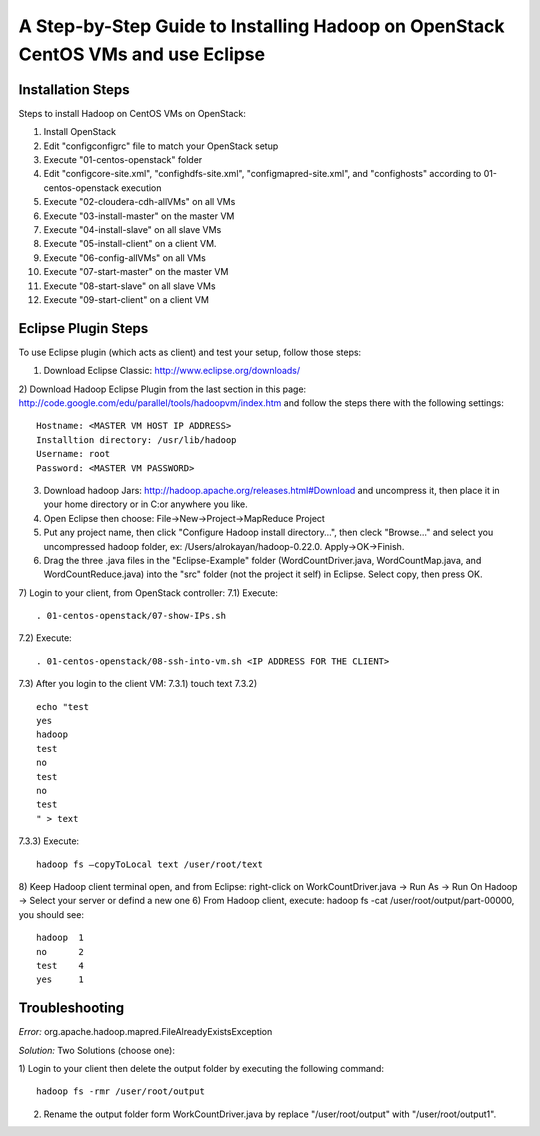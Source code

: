 A Step-by-Step Guide to Installing Hadoop on OpenStack CentOS VMs and use Eclipse
=====================================================================================================================

Installation Steps
-------------------
Steps to install Hadoop on CentOS VMs on OpenStack:

1) Install OpenStack
2) Edit "config\configrc" file to match your OpenStack setup
3) Execute "01-centos-openstack" folder
4) Edit "config\core-site.xml", "config\hdfs-site.xml", "config\mapred-site.xml", and "config\hosts" according to 01-centos-openstack execution
5) Execute "02-cloudera-cdh-allVMs" on all VMs
6) Execute "03-install-master" on the master VM
7) Execute "04-install-slave" on all slave VMs
8) Execute "05-install-client" on a client VM.
9) Execute "06-config-allVMs" on all VMs
10) Execute "07-start-master" on the master VM
11) Execute "08-start-slave" on all slave VMs
12) Execute "09-start-client" on a client VM

Eclipse Plugin Steps
---------------------
To use Eclipse plugin (which acts as client) and test your setup, follow those steps:

1) Download Eclipse Classic: http://www.eclipse.org/downloads/
2) Download Hadoop Eclipse Plugin from the last section in this page: http://code.google.com/edu/parallel/tools/hadoopvm/index.htm and follow the steps there with the following settings:
::
	Hostname: <MASTER VM HOST IP ADDRESS>
	Installtion directory: /usr/lib/hadoop
	Username: root
	Password: <MASTER VM PASSWORD>
3) Download hadoop Jars: http://hadoop.apache.org/releases.html#Download and uncompress it, then place it in your home directory or in C:\ or anywhere you like.
4) Open Eclipse then choose: File->New->Project->MapReduce Project
5) Put any project name, then click "Configure Hadoop install directory…", then cleck "Browse..." and select you uncompressed hadoop folder, ex: /Users/alrokayan/hadoop-0.22.0. Apply->OK->Finish.
6) Drag the three .java files in the "Eclipse-Example" folder (WordCountDriver.java, WordCountMap.java, and WordCountReduce.java) into the "src" folder (not the project it self) in Eclipse. Select copy, then press OK.
7) Login to your client, from OpenStack controller:
7.1) Execute:
::
	. 01-centos-openstack/07-show-IPs.sh
7.2) Execute:
::
	. 01-centos-openstack/08-ssh-into-vm.sh <IP ADDRESS FOR THE CLIENT>
7.3) After you login to the client VM:
7.3.1) touch text
7.3.2)
::
	echo "test
	yes
	hadoop
	test
	no
	test
	no
	test
	" > text
7.3.3) Execute:
::
	hadoop fs –copyToLocal text /user/root/text
8) Keep Hadoop client terminal open, and from Eclipse: right-click on WorkCountDriver.java -> Run As -> Run On Hadoop -> Select your server or defind a new one
6) From Hadoop client, execute: hadoop fs -cat /user/root/output/part-00000, you should see:
::
	hadoop	1
	no	2
	test	4
	yes	1


Troubleshooting
----------------
*Error:* org.apache.hadoop.mapred.FileAlreadyExistsException

*Solution:* Two Solutions (choose one):

1) Login to your client then delete the output folder by executing the following command:
::
	hadoop fs -rmr /user/root/output
2) Rename the output folder form WorkCountDriver.java by replace "/user/root/output" with "/user/root/output1".